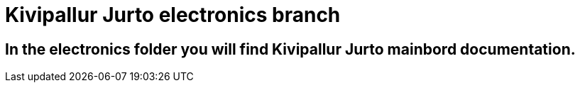 # Kivipallur Jurto electronics branch

## In the electronics folder you will find Kivipallur Jurto mainbord documentation.